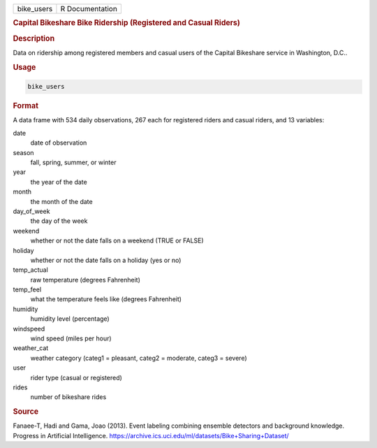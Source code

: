 .. container::

   .. container::

      ========== ===============
      bike_users R Documentation
      ========== ===============

      .. rubric:: Capital Bikeshare Bike Ridership (Registered and
         Casual Riders)
         :name: capital-bikeshare-bike-ridership-registered-and-casual-riders

      .. rubric:: Description
         :name: description

      Data on ridership among registered members and casual users of the
      Capital Bikeshare service in Washington, D.C..

      .. rubric:: Usage
         :name: usage

      .. code:: R

         bike_users

      .. rubric:: Format
         :name: format

      A data frame with 534 daily observations, 267 each for registered
      riders and casual riders, and 13 variables:

      date
         date of observation

      season
         fall, spring, summer, or winter

      year
         the year of the date

      month
         the month of the date

      day_of_week
         the day of the week

      weekend
         whether or not the date falls on a weekend (TRUE or FALSE)

      holiday
         whether or not the date falls on a holiday (yes or no)

      temp_actual
         raw temperature (degrees Fahrenheit)

      temp_feel
         what the temperature feels like (degrees Fahrenheit)

      humidity
         humidity level (percentage)

      windspeed
         wind speed (miles per hour)

      weather_cat
         weather category (categ1 = pleasant, categ2 = moderate, categ3
         = severe)

      user
         rider type (casual or registered)

      rides
         number of bikeshare rides

      .. rubric:: Source
         :name: source

      Fanaee-T, Hadi and Gama, Joao (2013). Event labeling combining
      ensemble detectors and background knowledge. Progress in
      Artificial Intelligence.
      https://archive.ics.uci.edu/ml/datasets/Bike+Sharing+Dataset/
